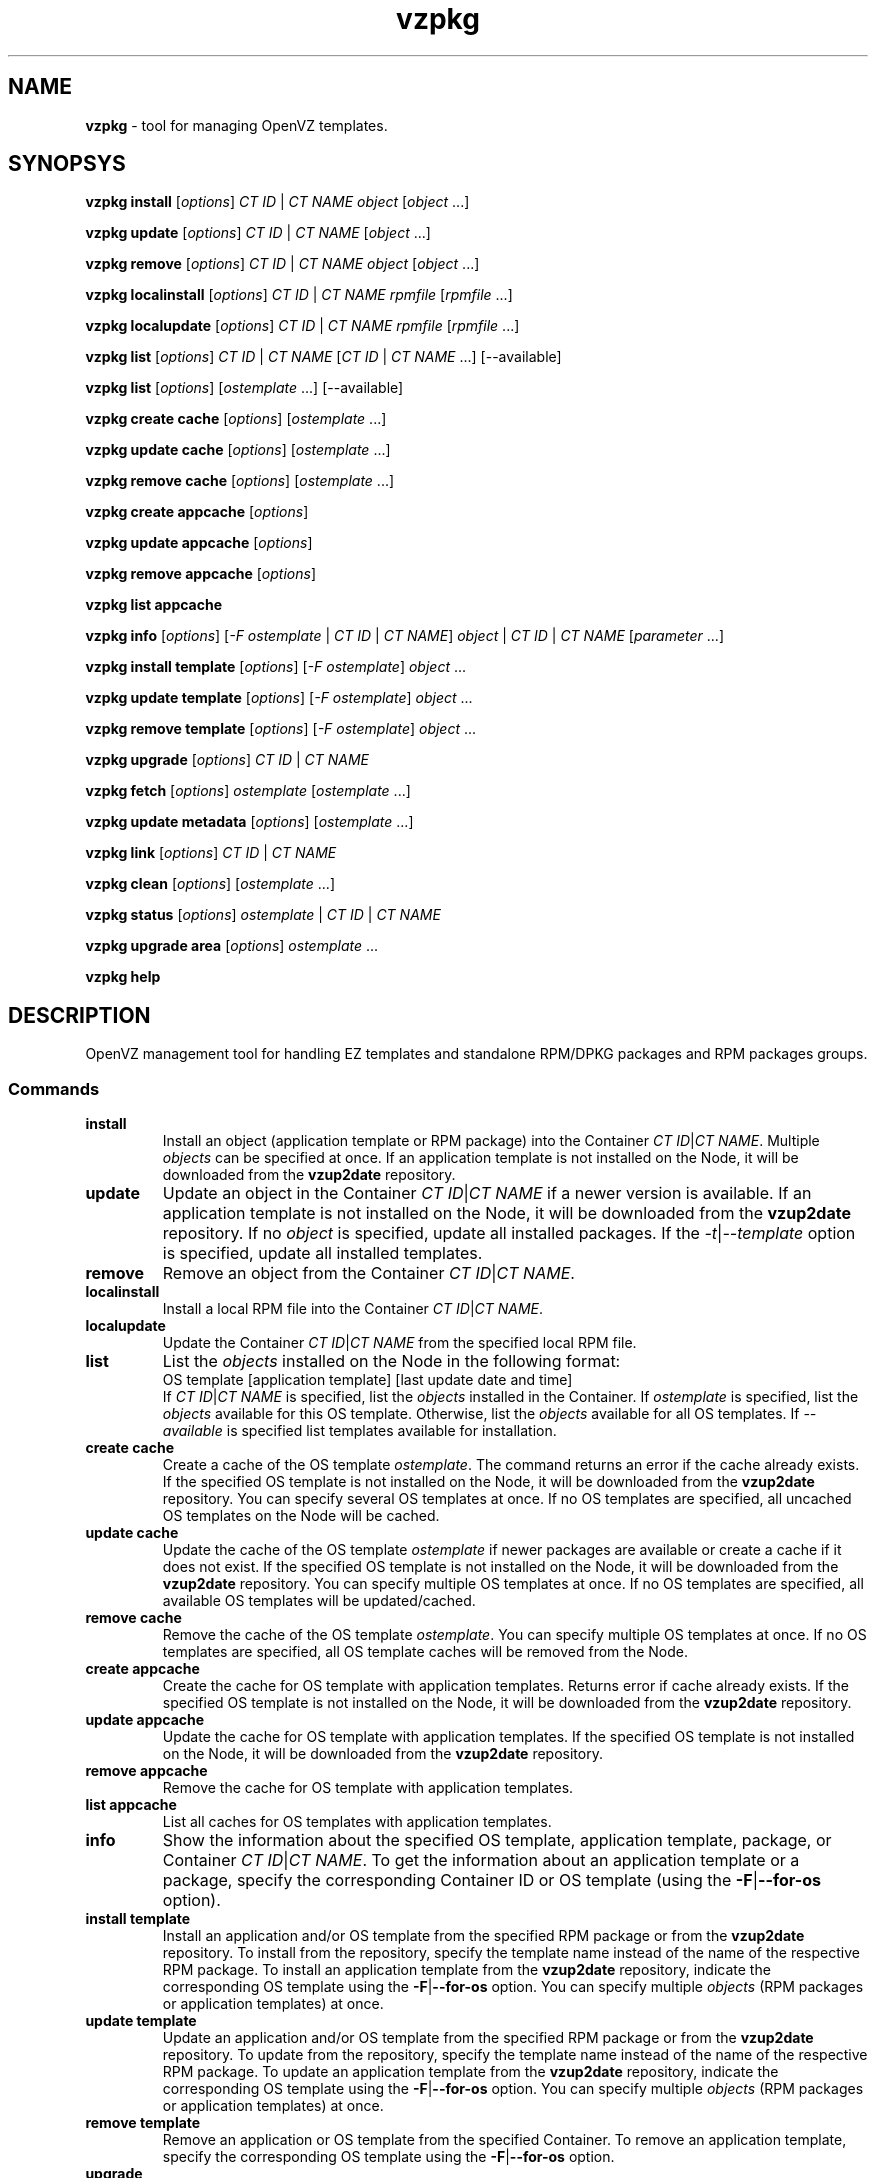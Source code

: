 .\" $Id$
.TH vzpkg 8 "March 2010" "OpenVZ"
.SH NAME
\fBvzpkg\fR \- tool for managing OpenVZ templates.
.SH SYNOPSYS
\fBvzpkg\fR \fBinstall\fR [\fIoptions\fR] \fICT\ ID\fR | \fICT\ NAME\fR \fIobject\fR [\fIobject\fR ...]

\fBvzpkg\fR \fBupdate\fR [\fIoptions\fR] \fICT\ ID\fR | \fICT\ NAME\fR [\fIobject\fR ...]

\fBvzpkg\fR \fBremove\fR [\fIoptions\fR] \fICT\ ID\fR | \fICT\ NAME\fR \fIobject\fR [\fIobject\fR ...]

\fBvzpkg\fR \fBlocalinstall\fR [\fIoptions\fR] \fICT\ ID\fR | \fICT\ NAME\fR \fIrpmfile\fR [\fIrpmfile\fR ...]

\fBvzpkg\fR \fBlocalupdate\fR [\fIoptions\fR] \fICT\ ID\fR | \fICT\ NAME\fR \fIrpmfile\fR [\fIrpmfile\fR ...]

\fBvzpkg\fR \fBlist\fR [\fIoptions\fR] \fICT\ ID\fR | \fICT\ NAME\fR [\fICT\ ID\fR | \fICT\ NAME\fR ...] [--available]

\fBvzpkg\fR \fBlist\fR [\fIoptions\fR] [\fIostemplate\fR ...] [--available]

\fBvzpkg\fR \fBcreate\fR \fBcache\fR [\fIoptions\fR] [\fIostemplate\fR ...]

\fBvzpkg\fR \fBupdate\fR \fBcache\fR [\fIoptions\fR] [\fIostemplate\fR ...]

\fBvzpkg\fR \fBremove\fR \fBcache\fR [\fIoptions\fR] [\fIostemplate\fR ...]

\fBvzpkg\fR \fBcreate\fR \fBappcache\fR [\fIoptions\fR]

\fBvzpkg\fR \fBupdate\fR \fBappcache\fR [\fIoptions\fR]

\fBvzpkg\fR \fBremove\fR \fBappcache\fR [\fIoptions\fR]

\fBvzpkg\fR \fBlist\fR \fBappcache\fR

\fBvzpkg\fR \fBinfo\fR [\fIoptions\fR] [\fI-F\fR \fIostemplate\fR | \fICT\ ID\fR | \fICT\ NAME\fR] \fIobject\fR | \fICT\ ID\fR | \fICT\ NAME\fR [\fIparameter\fR ...]

\fBvzpkg\fR \fBinstall\fR \fBtemplate\fR [\fIoptions\fR] [\fI-F\fR \fIostemplate\fR] \fIobject\fR ...

\fBvzpkg\fR \fBupdate\fR \fBtemplate\fR [\fIoptions\fR] [\fI-F\fR \fIostemplate\fR] \fIobject\fR ...

\fBvzpkg\fR \fBremove\fR \fBtemplate\fR [\fIoptions\fR] [\fI-F\fR \fIostemplate\fR] \fIobject\fR ...

\fBvzpkg\fR \fBupgrade\fR [\fIoptions\fR] \fICT\ ID\fR | \fICT\ NAME\fR

\fBvzpkg\fR \fBfetch\fR [\fIoptions\fR] \fIostemplate\fR [\fIostemplate\fR ...]

\fBvzpkg\fR \fBupdate\fR \fBmetadata\fR [\fIoptions\fR] [\fIostemplate\fR ...]

\fBvzpkg\fR \fBlink\fR [\fIoptions\fR] \fICT\ ID\fR | \fICT\ NAME\fR

\fBvzpkg\fR \fBclean\fR [\fIoptions\fR] [\fIostemplate\fR ...]

\fBvzpkg\fR \fBstatus\fR [\fIoptions\fR] \fIostemplate\fR | \fICT\ ID\fR | \fICT\ NAME\fR

\fBvzpkg\fR \fBupgrade\fR \fBarea\fR [\fIoptions\fR] \fIostemplate\fR ...

\fBvzpkg\fR \fBhelp\fR

.SH DESCRIPTION
OpenVZ management tool for handling EZ templates and
standalone RPM/DPKG packages and RPM packages groups.
.SS Commands
.TP
\fBinstall\fR
Install an object (application template or RPM package) into the Container \fICT\ ID\fR|\fICT\ NAME\fR.
Multiple \fIobjects\fR can be specified at once.
If an application template is not installed on the Node, it will be downloaded from the \fBvzup2date\fR repository.
.TP
\fBupdate\fR
Update an object in the Container \fICT\ ID\fR|\fICT\ NAME\fR if a newer version is available.
If an application template is not installed on the Node, it will be downloaded from the \fBvzup2date\fR repository.
If no \fIobject\fR is specified, update all installed packages. If the \fI\-t\fR|\fI\-\-template\fR option is specified, update
all installed templates.
.TP
\fBremove\fR
Remove an object from the Container \fICT\ ID\fR|\fICT\ NAME\fR.
.TP
\fBlocalinstall\fR
Install a local RPM file into the Container \fICT\ ID\fR|\fICT\ NAME\fR.
.TP
\fBlocalupdate\fR
Update the Container \fICT\ ID\fR|\fICT\ NAME\fR from the specified local RPM file.
.TP
\fBlist\fR
List the \fIobjects\fR installed on the Node in the following format:
.br
OS template [application template] [last update date and time]
.br
If \fICT\ ID\fR|\fICT\ NAME\fR is specified, list the \fIobjects\fR installed in the Container.
If \fIostemplate\fR is specified, list the \fIobjects\fR available for this OS template.
Otherwise, list the \fIobjects\fR available for all OS templates.
If \fI--available\fR is specified list templates available for installation.
.TP
\fBcreate\fR \fBcache\fR
Create a cache of the OS template \fIostemplate\fR. 
The command returns an error if the cache already exists.
If the specified OS template is not installed on the Node, it will be downloaded from the \fBvzup2date\fR repository.
You can specify several OS templates at once. If no OS templates are specified, 
all uncached OS templates on the Node will be cached.
.TP
\fBupdate\fR \fBcache\fR
Update the cache of the OS template \fIostemplate\fR if newer packages
are available or create a cache if it does not exist. If the specified OS template is not installed on the Node, 
it will be downloaded from the \fBvzup2date\fR repository.
You can specify multiple OS templates at once. If no OS templates are specified,
all available OS templates will be updated/cached.
.TP
\fBremove\fR \fBcache\fR
Remove the cache of the OS template \fIostemplate\fR.
You can specify multiple OS templates at once. If no OS templates are specified,
all OS template caches will be removed from the Node.
.TP
\fBcreate\fR \fBappcache\fR
Create the cache for OS template with application templates.
Returns error if cache already exists.
If the specified OS template is not installed on the Node, it will be downloaded from the \fBvzup2date\fR repository.
.TP
\fBupdate\fR \fBappcache\fR
Update the cache for OS template with application templates.
If the specified OS template is not installed on the Node, it will be downloaded from the \fBvzup2date\fR repository.
.TP
\fBremove\fR \fBappcache\fR
Remove the cache for OS template with application templates.
.TP
\fBlist\fR \fBappcache\fR
List all caches for OS templates with application templates.
.TP
\fBinfo\fR
Show the information about the specified OS template, application template, 
package, or Container \fICT\ ID\fR|\fICT\ NAME\fR.
To get the information about an application template or a package, 
specify the corresponding Container ID or OS template (using the \fB\-F\fR|\fB\-\-for-os\fR option).
.TP
\fBinstall\fR \fBtemplate\fR
Install an application and/or OS template from the specified RPM package or from the \fBvzup2date\fR repository. To install from the repository, specify the template name instead of the name of the respective RPM package.
To install an application template from the \fBvzup2date\fR repository, indicate the corresponding OS template using the \fB\-F\fR|\fB\-\-for-os\fR option. You can specify multiple \fIobjects\fR (RPM packages or application templates) at once.
.TP
\fBupdate\fR \fBtemplate\fR
Update an application and/or OS template from the specified RPM package or from the \fBvzup2date\fR repository.  To update from the repository, specify the template name instead of the name of the respective RPM package.
To update an application template from the \fBvzup2date\fR repository, indicate the corresponding OS template using the \fB\-F\fR|\fB\-\-for-os\fR option. You can specify multiple \fIobjects\fR (RPM packages or application templates) at once.
.TP
\fBremove\fR \fBtemplate\fR
Remove an application or OS template from the specified Container.
To remove an application template, specify the corresponding OS template using the 
\fB\-F\fR|\fB\-\-for-os\fR option.
.TP
\fBupgrade\fR
Upgrade the Container \fICT\ ID\fR|\fICT\ NAME\fR to use another OS template. Upgrade is possible only within the same distribution and architecture.
For example, you can upgrade the Container to use fedora-core-5-x86 instead of fedora-core-4-x86.
All installed application templates are upgraded automatically.
.TP
\fBfetch\fR
Download and prepare packages of the specified OS and 
related application templates for installation on the Node.
.TP
\fBupdate\fR \fBmetadata\fR
Update the metadata of the specified OS template.
You should run this command with the \fB\-r\fR|\fB\-\-remote\fR option once you change the template's repositories/mirrorlist file.
.TP
\fBlink\fR
Link the files installed inside a Container to the package set in the corresponding EZ OS template area.
vzpkg searches the Container private area for the files similar to the ones from the
template area. Once it finds one or more files, it replaces them with symlinks to the template area.
.TP
\fBclean\fR
Clean repository metadata for the specified OS and related application templates.
.TP
\fBstatus\fR
Report whether the Container is up to date or not. If any updates are available, the command exits with code 2;
otherwise, it exits with code 0.
.TP
\fBhelp\fR
Display the usage information and exit.
.SH OPTIONS
.TP
\fB\-p\fR, \fB\-\-packages\fR
Interpret \fIobjects\fR as package names instead of template names by default.
.TP
\fB\-g\fR, \fB\-\-groups\fR
Interpret \fIobjects\fR as yum group names (instead of template names by default).
This option is available only for RPM-based templates and Containers.
You can use this option with install, update, remove, list, and info commands.
.TP
\fB\-d\fR, \fB\-\-debug\fR <num>
Set the debug level to <num> [0-5].
.TP
\fB\-C\fR, \fB\-\-cache\fR
Look for the packages in the local cache, do not try to get new packages over the network.
If some packages are not available locally, vzpkg will fail.
.TP
\fB\-r\fR, \fB\-\-remote\fR
Force to look for the updated metadata in remote repositories.
.TP
\fB\-n\fR, \fB\-\-check-only\fR
Perform a test run.
.TP
\fB\-w\fR, \fB\-\-with-depends\fR
Remove the specified package and all dependent packages.
.TP
\fB\-O\fR, \fB\-\-os\fR
Execute the command for OS templates only.
.TP
\fB\-F\fR, \fB\-\-for-os\fR \fIostemplate\fR|\fICT\ ID\fR|\fICT\ NAME\fR
Apply actions to the specified OS template only. When running the info command, you can also indicate a Container ID.
.TP
\fB\-A\fR, \fB\-\-app\fR
Execute the command for application templates only.
.TP
\fB\-c\fR, \fB\-\-cached\fR
Show cached OS templates only.
.TP
\fB\-\-config\fR <config>
Use the specified sample configuration file for caching OS EZ templates with preinstalled applications.
.TP
\fB\-\-ostemplate\fR <ostemplate>
Use the specified OS EZ template instead of that provided in the sample configuration file.
.TP
\fB\-\-apptemplate\fR <apptemplate,apptemplate...>
Use the specified application EZ templates instead of those provided in the sample configuration file.
.TP
\fB\-i\fR, \fB\-\-pkgid\fR
Print a system-wide unique template ID instead of a template name.
.TP
\fB\-S\fR, \-\-with-summary\fR
Show the list of objects with summary.
.TP
\fB\-f\fR, \fB\-\-force\fR
Force the operation on the specified template or package.
.TP
\fB\-e\fR, \fB\-\-expanded\fR
Use the 'upgrade' mode of the update command: upgrade for yum and dist-upgrade for apt-get.
It may be useful when upgrading to a new major application version.
.TP
\fB\-s\fR, \fB\-\-slow\fR
Check all installed packages including those that are already virtualized (for the link command only).
.TP
\fB\-I\fR, \fB\-\-interactive\fR
Use the interactive mode of Debian package management.
.TP
\fB\-q\fR, \fB\-\-quiet\fR
Quiet mode.
.TP
\fB\-s\fR, \fB\-\-force-shared\fR
Force the operation for the template area on shared partitions.
.TP
\fB\-k\fR, \fB\-\-clean-packages\fR
Clean the local packages cache (for the clean command only).
.TP
\fB\-t\fR, \fB\-\-template\fR, \fB\-\-clean-template\fR (deprecated)
Remove unused packages from the template area (for the clean command only).
Update all templates installed in the Container (for the update command only).
.TP
\fB\-a\fR, \fB\-\-clean-all\fR
Clean the local packages cache and template area (for the clean command only).
.TP
\fB\-u\fR, \fB\-\-custom-pkg\fR
Report the list of packages that are installed in the Container but are not available in the template repositories (for the list command only).
.TP
\fB\-P\fR, \fB\-\-separate\fR
Execute the transaction separately for each template.
.TP
\fB\-\-update-cache\fR
Update packages in the existing OS template cache instead of recreating the cache.
.TP
\fB\-\-vefstype <VEFSTYPE>\fR
Redefine the VEFSTYPE parameter in the vz global configuration file.
.SH DIAGNOSTICS
\fBvzpkg\fR returns 0 upon successful execution. If something goes wrong, it
returns an appropriate error code.
.SS System errors
.IP "1"
System error
.IP "2"
Internal error
.IP "3"
Command execution error
.IP "4"
Memory allocation error
.IP "5"
vzctl binary was not found
.IP "6"
File already exists
.IP "7"
OpenVZ license is not loaded, or an invalid class ID is set.
.IP "8"
Running command exits with non-null code
.IP "9"
File or directory was not found
.IP "10"
Program runs from a non-root user
.IP "11"
Cannot calculate md5sum
.IP "12"
Object exists, but it is not a directory
.IP "13"
Broken magic symlink was found
.IP "14"
Cannot parse string
.IP "52"
Cannot fetch file
.IP "54"
Cannot get OpenVZ service status
.IP "55"
OpenVZ service is not running
.IP "56"
Invalid URL
.IP "61"
Cannot get list of existing Containers
.IP "62"
vzctl library error
.IP "63"
External program failed
.IP "64"
External program was terminated by signal
.IP "67"
Template metadata was not found. If you use the -C/--cache option with the status command, 
run the command without this option.
.IP "21"
Cannot lock Container or OS template
.IP "69"
Cannot unlock Container or OS template
.IP "70"
Package manager failed
.IP "72"
ploop library error
.SS Container errors
.IP "15"
Container is not running
.IP "16"
Container does not exist
.IP "17"
Container is suspended
.IP "18"
Container is not mounted
.IP "66"
Container is not suspended
.IP "19"
Container has invalid status
.IP "20"
Cannot lock free temporary Container for caching
.IP "22"
Container or OS template cache is not up to date
.SS Template errors
.IP "23"
Template is not cached
.IP "24"
Template was not found
.IP "25"
Broken/invalid template
.IP "26"
This template is not installed in the Container
.IP "27"
This template is already installed in the Container
.IP "28"
This template is not available on the Node
.IP "29"
Template cache already exists
.IP "30"
Configuration file for the template cache was not found
.IP "31"
init executable for creating cache was not found
.IP "32"
Base OS template has extra O templates
.IP "65"
Base OS template has application templates
.IP "33"
This RPM is not EZ template
.IP "34"
This RPM is not standard template
.IP "57"
Unknown OS template architecture
.IP "58"
Unsupported OS template architecture
.IP "68"
Template area resides on shared partition
.IP "73"
Attempt to start an operation with packages on a template without package management support
.SS Argument errors
.IP "35"
Bad argument
.IP "36"
LOCKDIR variable is not defined in global configuration file
.IP "37"
TEMPLATE variable is not defined in global configuration file
.IP "38"
VE_ROOT variable is not defined in global and Container configuration files
.IP "39"
VE_PRIVATE variable is not defined in global and Container configuration files
.IP "40"
OSTEMPLATE variable is not defined in Container configuration file
.IP "41"
Cannot change the value of $VEID variable to the value in VE_ROOT or VE_PRIVATE
.IP "42"
Cannot get VEFORMAT from Container private area VERSION link
.IP "43"
This VEFORMAT is not supported by kernel
.IP "44"
Unknown VEFORMAT in VERSION link in Container private area
.IP "45"
Unknown package management name
.IP "46"
Bad Container name
.IP "47"
Unknown technologies
.IP "48"
Unsupported technologies
.IP "49"
Cannot find environment directory
.IP "50"
Broken environment directory
.IP "51"
Cannot find temporary directory
.IP "59"
Cannot get Container layout version
.IP "60"
Unknown Container layout
.SH ENVIRONMENT VARIABLES
vzpkg uses http_proxy, ftp_proxy, or https_proxy environment variable. 
.SH EXAMPLES
To install the OS template fedora-core-12-x86 from the \fBvzup2date\fR repository:
.br
\f(CR	vzpkg install template fedora-core-12-x86
\fR
.P
To create a cache of the OS template fedora-core-12-x86_64:
.br
\f(CR	vzpkg create cache fedora-core-12-x86_64
\fR
.P
To create a Container on the basis of the fedora-core-12-x86 OS template and start this Container:
.br
\f(CR	vzctl create 1000 --ostemplate fedora-core-12-x86
.br
\f(CR	vzctl start 1000
\fR
.P
To install mysql and php application EZ templates into Container 1000:
.br
\f(CR	vzpkg install 1000 mysql php
\fR
.P
To update the OS template and all related application EZ templates in Container 1000 from the local yum cache:
.br
\f(CR	vzpkg update -C 1000
\fR
.P
To install emacs packages into Container 1000:
.br
\f(CR	vzpkg install -p 1000 emacs
\fR
.P
To show yum groups for centos-5-x86 OS template:
.br
\f(CR	vzpkg list -g centos-5-x86
\fR
.P
To install Administration Tools yum group into Container 1000:
.br
\f(CR	vzpkg install -g 1000 "Administration Tools"
\fR
.P
To get the list of packages for the fedora-core-12-x86 OS and mysql application EZ 
templates:
.br
\f(CR	vzpkg info fedora-core-12-x86 packages
.br
\f(CR	vzpkg info -F fedora-core-12-x86 mysql packages
\fR
.P
To get the status of Container 1000:
.br
\f(CR	vzpkg status -q 1000
\fR
.P
To upgrade Container 1000 based on fedora-core-11-x86 to use fedora-core-12-x86:
.br
\f(CR	vzpkg upgrade 1000
\fR
.P
To download and prepare all packages for the fedora-core-12-x86 OS template 
and related application templates:
.br
\f(CR	vzpkg fetch fedora-core-12-x86
.br
\fR
.P
To remove the OS template fedora-core-12-x86 from the Node:
.br
\f(CR	vzpkg remove template fedora-core-12-x86
\fR
.SH FILES
.ad l
\f(CR/etc/vz/vz.conf,
.br
/etc/vztt/vztt.conf,
.br
/etc/vztt/url.map,
.br
/var/log/vztt.log.\fR
.SH SEE ALSO
.BR vzctl (8),
.BR vzup2date (8),
.BR vzup2date.conf (5),
.BR vzmktmpl (8).
.SH COPYRIGHT
Copyright (c) 2001-2015 Parallels IP Holdings GmbH. All rights reserved.
